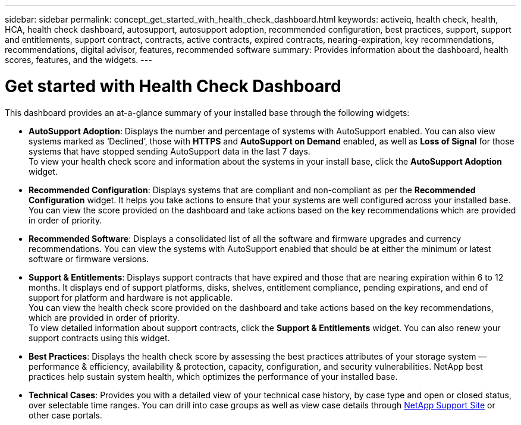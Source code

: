 ---
sidebar: sidebar
permalink: concept_get_started_with_health_check_dashboard.html
keywords: activeiq, health check, health, HCA, health check dashboard, autosupport, autosupport adoption, recommended configuration, best practices, support, support and entitlements, support contract, contracts, active contracts, expired contracts, nearing-expiration, key recommendations, recommendations,  digital advisor, features, recommended software
summary: Provides information about the dashboard, health scores, features, and the widgets.
---

= Get started with Health Check Dashboard
:toc: macro
:toclevels: 1
:hardbreaks:
:nofooter:
:icons: font
:linkattrs:
:imagesdir: ./media/

[.lead]
This dashboard provides an at-a-glance summary of your installed base through the following widgets:

* *AutoSupport Adoption*: Displays the number and percentage of systems with AutoSupport enabled. You can also view systems marked as ‘Declined’, those with *HTTPS* and *AutoSupport on Demand* enabled, as well as *Loss of Signal* for those systems that have stopped sending AutoSupport data in the last 7 days.
To view your health check score and information about the systems in your install base, click the *AutoSupport Adoption* widget.
+
* *Recommended Configuration*: Displays systems that are compliant and non-compliant as per the *Recommended Configuration* widget. It helps you take actions to ensure that your systems are well configured across your installed base. You can view the score provided on the dashboard and take actions based on the key recommendations which are provided in order of priority.
* *Recommended Software*: Displays a consolidated list of all the software and firmware upgrades and currency recommendations. You can view the systems with AutoSupport enabled that should be at either the minimum or latest software or firmware versions.
+
* *Support & Entitlements*: Displays support contracts that have expired and those that are nearing expiration within 6 to 12 months. It displays end of support platforms, disks, shelves, entitlement compliance, pending expirations, and end of support for platform and hardware is not applicable.
You can view the health check score provided on the dashboard and take actions based on the key recommendations, which are provided in order of priority.
To view detailed information about support contracts, click the *Support & Entitlements* widget. You can also renew your support contracts using this widget.
+
* *Best Practices*: Displays the health check score by assessing the best practices attributes of your storage system — performance & efficiency, availability & protection, capacity, configuration, and security vulnerabilities. NetApp best practices help sustain system health, which optimizes the performance of your installed base.
+
* *Technical Cases*: Provides you with a detailed view of your technical case history, by case type and open or closed status, over selectable time ranges.  You can drill into case groups as well as view case details through link:https://mysupport.netapp.com//[NetApp Support Site^] or other case portals.
